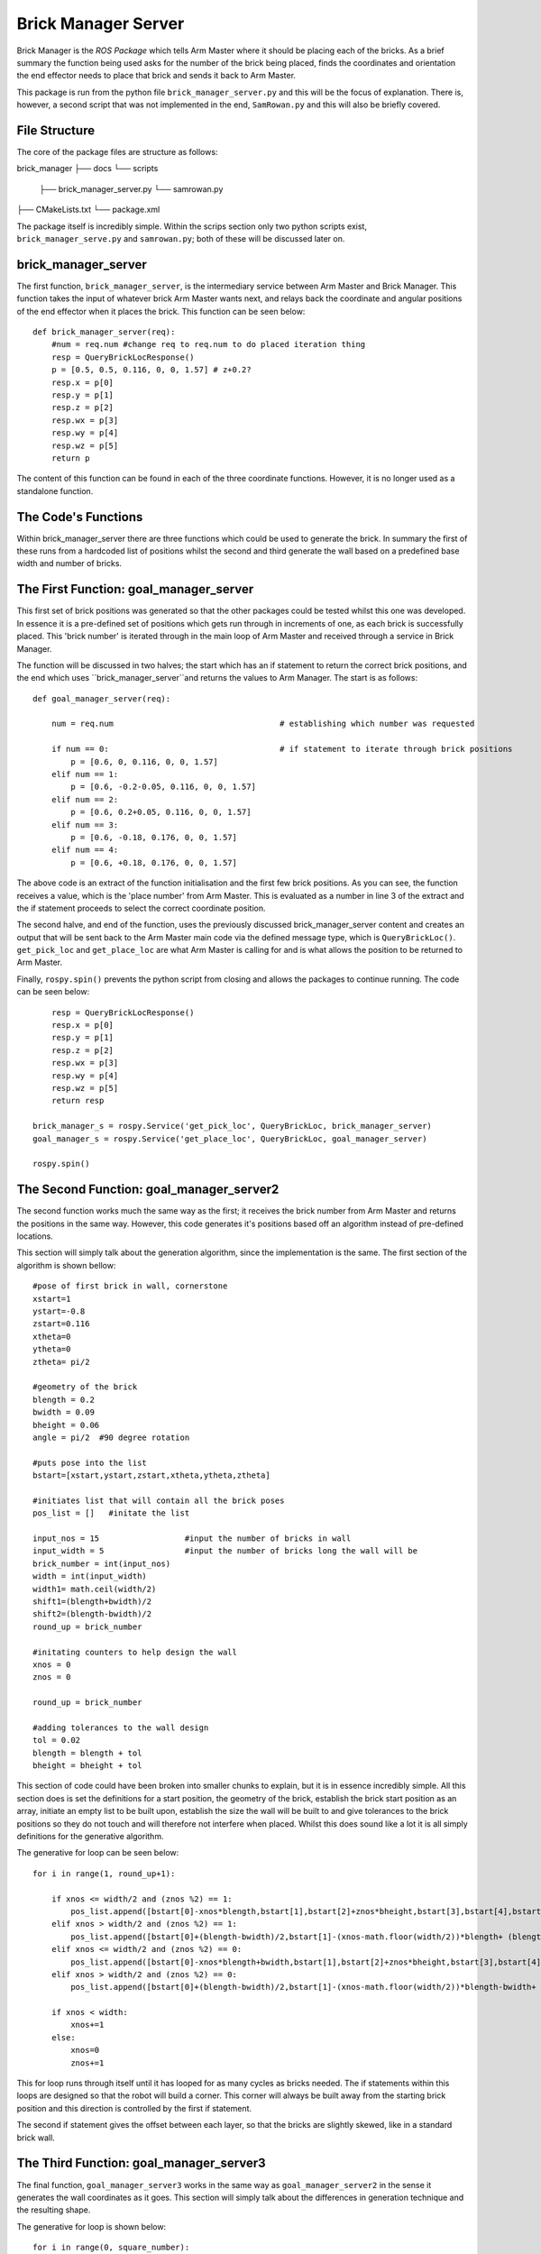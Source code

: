 Brick Manager Server
========================

Brick Manager is the *ROS Package* which tells Arm Master where it should be placing each of the bricks. As a brief summary
the function being used asks for the number of the brick being placed, finds the coordinates and orientation the end effector needs to place that brick and
sends it back to Arm Master.

This package is run from the python file ``brick_manager_server.py`` and this will be the focus of explanation. There is, however, a second script that was not implemented in the end,
``SamRowan.py`` and this will also be briefly covered.

File Structure
-----------------
The core of the package files are structure as follows::

brick_manager
├── docs
└── scripts
    ├── brick_manager_server.py
    └── samrowan.py
├── CMakeLists.txt
└── package.xml


The package itself is incredibly simple. Within the scrips section only two python scripts exist, ``brick_manager_serve.py`` and ``samrowan.py``; both of these will be discussed later on.


brick_manager_server
-----------------------------------

The first function, ``brick_manager_server``, is the intermediary service between Arm Master and Brick Manager. This function takes the input of whatever
brick Arm Master wants next, and relays back the coordinate and angular positions of the end effector when it places the brick. This function can be seen below::

    def brick_manager_server(req):
        #num = req.num #change req to req.num to do placed iteration thing
        resp = QueryBrickLocResponse()
        p = [0.5, 0.5, 0.116, 0, 0, 1.57] # z+0.2?
        resp.x = p[0]
        resp.y = p[1]
        resp.z = p[2]
        resp.wx = p[3]
        resp.wy = p[4]
        resp.wz = p[5]
        return p

The content of this function can be found in each of the three coordinate functions. However, it is no longer used as a standalone function.

The Code's Functions
-----------------------------------

Within brick_manager_server there are three functions which could be used to generate the brick. In summary the first of these runs from a hardcoded list of positions
whilst the second and third generate the wall based on a predefined base width and number of bricks.

The First Function: goal_manager_server
-----------------------------------

This first set of brick positions was generated so that the other packages could be tested whilst this one was developed. In essence it is a pre-defined set of
positions which gets run through in increments of one, as each brick is successfully placed. This 'brick number' is iterated through in the main loop of Arm Master and received through a service in Brick Manager.

The function will be discussed in two halves; the start which has an if statement to return the correct brick positions, and the end which uses ``brick_manager_server``and returns the values to Arm Manager.
The start is as follows::

    def goal_manager_server(req):

        num = req.num                                   # establishing which number was requested

        if num == 0:                                    # if statement to iterate through brick positions
            p = [0.6, 0, 0.116, 0, 0, 1.57]
        elif num == 1:
            p = [0.6, -0.2-0.05, 0.116, 0, 0, 1.57]
        elif num == 2:
            p = [0.6, 0.2+0.05, 0.116, 0, 0, 1.57]
        elif num == 3:
            p = [0.6, -0.18, 0.176, 0, 0, 1.57]
        elif num == 4:
            p = [0.6, +0.18, 0.176, 0, 0, 1.57]

The above code is an extract of the function initialisation and the first few brick positions. As you can see, the function receives a value, which is the 'place number'
from Arm Master. This is evaluated as a number in line 3 of the extract and the if statement proceeds to select the correct coordinate position.

The second halve, and end of the function, uses the previously discussed brick_manager_server content and creates an output that will be sent back
to the Arm Master main code via the defined message type, which is ``QueryBrickLoc()``. ``get_pick_loc`` and ``get_place_loc`` are what Arm Master is
calling for and is what allows the position to be returned to Arm Master.

Finally, ``rospy.spin()`` prevents the python script from closing and allows the packages to continue running. The code can be seen below::

        resp = QueryBrickLocResponse()
        resp.x = p[0]
        resp.y = p[1]
        resp.z = p[2]
        resp.wx = p[3]
        resp.wy = p[4]
        resp.wz = p[5]
        return resp

    brick_manager_s = rospy.Service('get_pick_loc', QueryBrickLoc, brick_manager_server)
    goal_manager_s = rospy.Service('get_place_loc', QueryBrickLoc, goal_manager_server)

    rospy.spin()

The Second Function: goal_manager_server2
-----------------------------------

The second function works much the same way as the first; it receives the brick number from Arm Master and returns the positions in the same way.
However, this code generates it's positions based off an algorithm instead of pre-defined locations.

This section will simply talk about the generation algorithm, since the implementation is the same. The first section of the algorithm is shown bellow::

    #pose of first brick in wall, cornerstone
    xstart=1
    ystart=-0.8
    zstart=0.116
    xtheta=0
    ytheta=0
    ztheta= pi/2

    #geometry of the brick
    blength = 0.2
    bwidth = 0.09
    bheight = 0.06
    angle = pi/2  #90 degree rotation

    #puts pose into the list
    bstart=[xstart,ystart,zstart,xtheta,ytheta,ztheta]

    #initiates list that will contain all the brick poses
    pos_list = []   #initate the list

    input_nos = 15                  #input the number of bricks in wall
    input_width = 5                 #input the number of bricks long the wall will be
    brick_number = int(input_nos)
    width = int(input_width)
    width1= math.ceil(width/2)
    shift1=(blength+bwidth)/2
    shift2=(blength-bwidth)/2
    round_up = brick_number

    #initating counters to help design the wall
    xnos = 0
    znos = 0

    round_up = brick_number

    #adding tolerances to the wall design
    tol = 0.02
    blength = blength + tol
    bheight = bheight + tol

This section of code could have been broken into smaller chunks to explain, but it is in essence incredibly simple. All this section does
is set the definitions for a start position, the geometry of the brick, establish the brick start position as an array, initiate an empty list to be built upon,
establish the size the wall will be built to and give tolerances to the brick positions so they do not touch and will therefore not interfere when placed. Whilst
this does sound like a lot it is all simply definitions for the generative algorithm.

The generative for loop can be seen below::

    for i in range(1, round_up+1):

        if xnos <= width/2 and (znos %2) == 1:
            pos_list.append([bstart[0]-xnos*blength,bstart[1],bstart[2]+znos*bheight,bstart[3],bstart[4],bstart[5]]) #edit this so the alignment is always correct
        elif xnos > width/2 and (znos %2) == 1:
            pos_list.append([bstart[0]+(blength-bwidth)/2,bstart[1]-(xnos-math.floor(width/2))*blength+ (blength+bwidth)/2,bstart[2]+znos*bheight,bstart[3],bstart[4],bstart[5]+angle]) #edit this so the alignment is always correct
        elif xnos <= width/2 and (znos %2) == 0:
            pos_list.append([bstart[0]-xnos*blength+bwidth,bstart[1],bstart[2]+znos*bheight,bstart[3],bstart[4],bstart[5]]) #edit this so the alignment is always correct
        elif xnos > width/2 and (znos %2) == 0:
            pos_list.append([bstart[0]+(blength-bwidth)/2,bstart[1]-(xnos-math.floor(width/2))*blength-bwidth+ (blength+bwidth)/2,bstart[2]+znos*bheight,bstart[3],bstart[4],bstart[5]+angle]) #edit this so the alignment is always correct

        if xnos < width:
            xnos+=1
        else:
            xnos=0
            znos+=1

This for loop runs through itself until it has looped for as many cycles as bricks needed. The if statements within this loops are designed so that the robot will build a corner. This corner will always be
built away from the starting brick position and this direction is controlled by the first if statement.

The second if statement gives the offset between each layer, so that the bricks are slightly skewed, like in a standard brick wall.

The Third Function: goal_manager_server3
-----------------------------------

The final function, ``goal_manager_server3`` works in the same way as ``goal_manager_server2`` in the sense it generates the wall coordinates as it goes.
This section will simply talk about the differences in generation technique and the resulting shape.

The generative for loop is shown below::

    for i in range(0, square_number):

        pyramid_seperate.append([round(bstart[0]+xnos*blength+offset*(blength/2), 3),bstart[1],round(bstart[2]+znos*bheight, 3),bstart[3],bstart[4],bstart[5]])

        if xnos < wall_base_width-1:
            xnos += 1
        else:
            xnos = 0
            znos += 1
            offset += 1

This loop is simpler than the second function and simply generates a parallelogram of points. This is not enough however since the point of this function was to create a pyramid of points.
To solve this the following set of if statements break the list up and 'peel' away the ends of each level. Once this is done each new list is appeneded to the end of the last to create a new
list of points in the correct order. These statements are::

    if wall_height == 1:
        pos_final = pyramid_seperate
    elif wall_height == 2:
        pos_final = pyramid_seperate[:(wall_base_width*2)-1]
    elif wall_height == 3:
        pyr_one = pyramid_seperate[:(wall_base_width*2)-1]
        pyr_two = pyramid_seperate[(wall_base_width*2):(wall_base_width*3)-2]
        pos_final = pyr_one + pyr_two
    elif wall_height == 4:
        pyr_one = pyramid_seperate[:(wall_base_width*2)-1]
        pyr_two = pyramid_seperate[(wall_base_width*2):(wall_base_width*3)-2]
        pyr_three = pyramid_seperate[(wall_base_width*3):(wall_base_width*4)-3]
        pos_final = pyr_one+pyr_two+pyr_three
    else:
        pyr_one = pyramid_seperate[:(wall_base_width*2)-1]
        pyr_two = pyramid_seperate[(wall_base_width*2):(wall_base_width*3)-2]
        pyr_three = pyramid_seperate[(wall_base_width*3):(wall_base_width*4)-3]
        pyr_four = pyramid_seperate[(wall_base_width*4):(wall_base_width*5)-4]
        pos_final = pyr_one + pyr_two + pyr_three + pyr_four

These statements first ask for the height of the wall, to determine how many items need to be removed. Once this is done it completes the actions mentioned before and removes unwanted overhanging members.

SamRowan.py
-----------------------------------

This class is currently obsolete and is no longer used. However, it does contain the initial generative algorithms for the coordinate points. An example of this is the function ``generate_simple_wall`` which simple creates towers of bricks
next to each other. The aim of the functions in this python file was to create a coordinate generation system which could adapt to any task space by always placing the bricks in an open space::

    if ypickup >= 0:
            xstart = -0.5
            ystart = -0.5
        else:
            xstart = -0.5
            ystart = 0.5

The above code is an extract from ``generate_simple_wall``. This piece of code considered where the brick was being picked up from and, since the original code built in the positive
x direction, it placed the first brick at a negative x coordinate and a y coordinate which had a value opposite to the pickup position. This position was always 0.5, but on the opposite side.

This system was made obsolete since 180 degree rotations around the robot caused it to try and go through itself, which would cause damage to the robot.
